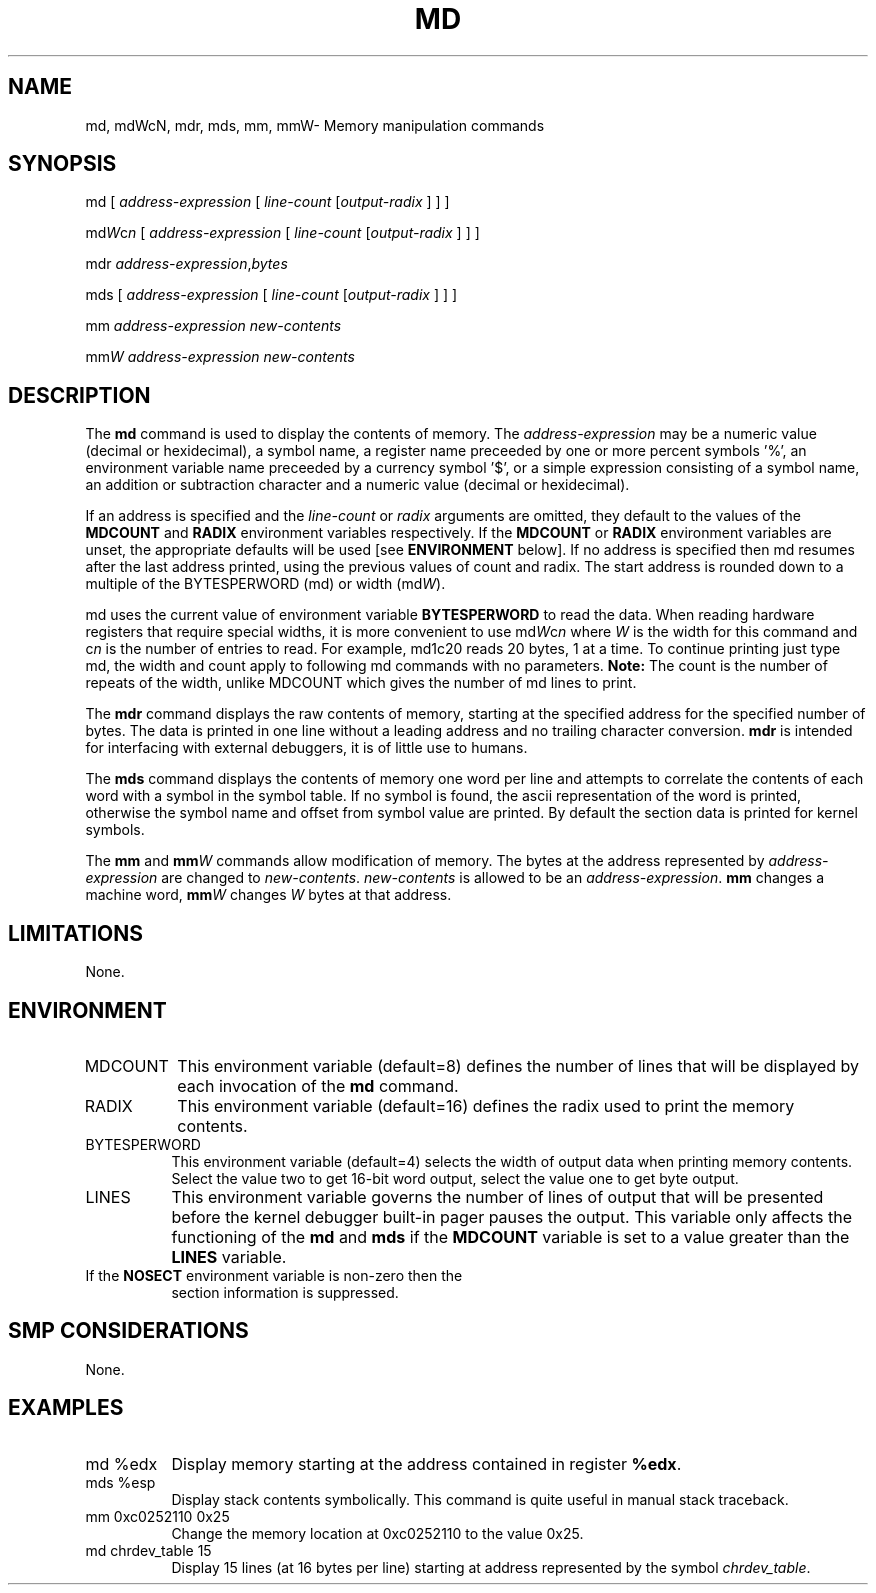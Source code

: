 .TH MD 1 "25 September, 2001"
.SH NAME
md, mdWcN, mdr, mds, mm, mmW\- Memory manipulation commands
.SH SYNOPSIS
md [ \fIaddress-expression\fP [ \fIline-count\fP [\fIoutput-radix\fP ] ] ]
.LP
md\fIW\fRc\fIn\fR [ \fIaddress-expression\fP [ \fIline-count\fP [\fIoutput-radix\fP ] ] ]
.LP
mdr \fIaddress-expression\fP,\fIbytes\fP
.LP
mds [ \fIaddress-expression\fP [ \fIline-count\fP [\fIoutput-radix\fP ] ] ]
.LP
mm \fIaddress-expression\fP \fInew-contents\fP
.LP
mm\fIW\fR \fIaddress-expression\fP \fInew-contents\fP
.SH DESCRIPTION
The
.B md 
command is used to display the contents of memory.
The \fIaddress-expression\fP may be a numeric value (decimal or
hexidecimal), a symbol name, a register name preceeded by one or more
percent symbols '%', an environment variable name preceeded by
a currency symbol '$',  or a simple expression consisting of a 
symbol name, an addition or subtraction character and a numeric
value (decimal or hexidecimal).
.P
If an address is specified and the \fIline-count\fP or \fIradix\fP arguments
are omitted, they default to the values of the \fBMDCOUNT\fP and \fBRADIX\fP
environment variables respectively.  If the \fBMDCOUNT\fP or \fBRADIX\fP
environment variables are unset, the appropriate defaults will be used [see
\fBENVIRONMENT\fP below].  If no address is specified then md resumes
after the last address printed, using the previous values of count and
radix.  The start address is rounded down to a multiple of the
BYTESPERWORD (md) or width (md\fIW\fR).
.P
md uses the current value of environment variable \fBBYTESPERWORD\fP to
read the data.  When reading hardware registers that require special
widths, it is more convenient to use md\fIW\fRc\fIn\fR where \fIW\fR is
the width for this command and \fRc\fIn\fR is the number of entries to
read.  For example, md1c20 reads 20 bytes, 1 at a time.  To continue
printing just type md, the width and count apply to following md
commands with no parameters.  \fBNote:\fR The count is the number of
repeats of the width, unlike MDCOUNT which gives the number of md lines
to print.
.P
The
.B mdr
command displays the raw contents of memory, starting at the specified
address for the specified number of bytes.
The data is printed in one line without a leading address and no
trailing character conversion.
.B mdr
is intended for interfacing with external debuggers, it is of little
use to humans.
.P
The
.B mds
command displays the contents of memory one word per line and
attempts to correlate the contents of each word with a symbol
in the symbol table.   If no symbol is found, the ascii representation
of the word is printed, otherwise the symbol name and offset from
symbol value are printed.
By default the section data is printed for kernel symbols.
.P
The
.B mm
and
\fBmm\fIW\fR
commands allow modification of memory.   The bytes at the address
represented by \fIaddress-expression\fP are changed to 
\fInew-contents\fP.  \fInew-contents\fP is allowed to be an
\fIaddress-expression\fP.
.B mm
changes a machine word, \fBmm\fIW\fR changes \fIW\fR bytes at that
address.
.SH LIMITATIONS
None.
.SH ENVIRONMENT
.TP 8
MDCOUNT
This environment variable (default=8) defines the number of lines
that will be displayed by each invocation of the \fBmd\fP command.

.TP 8
RADIX
This environment variable (default=16) defines the radix used to
print the memory contents.  

.TP 8
BYTESPERWORD
This environment variable (default=4) selects the width of output
data when printing memory contents.  Select the value two to get
16-bit word output, select the value one to get byte output.

.TP 8
LINES
This environment variable governs the number of lines of output 
that will be presented before the kernel debugger built-in pager
pauses the output.   This variable only affects the functioning
of the \fBmd\fP and \fBmds\fP if the \fBMDCOUNT\fP variable 
is set to a value greater than the \fBLINES\fP variable.

.TP 8
If the \fBNOSECT\fP environment variable is non-zero then the
section information is suppressed.
.SH SMP CONSIDERATIONS
None.
.SH EXAMPLES
.TP 8
md %edx
Display memory starting at the address contained in register \fB%edx\fP.

.TP 8
mds %esp
Display stack contents symbolically.   This command is quite useful
in manual stack traceback.

.TP 8
mm 0xc0252110 0x25
Change the memory location at 0xc0252110 to the value 0x25.

.TP 8
md chrdev_table 15
Display 15 lines (at 16 bytes per line) starting at address 
represented by the symbol \fIchrdev_table\fP.
